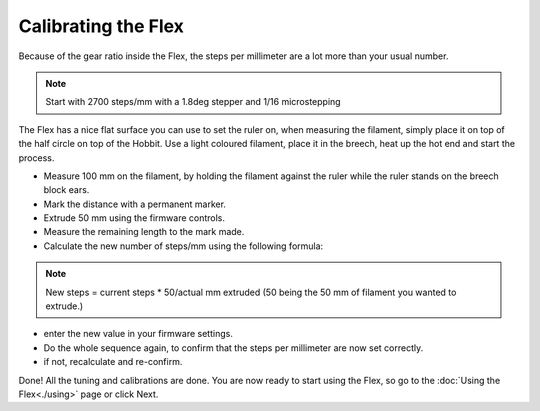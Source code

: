 Calibrating the Flex
======================

Because of the gear ratio inside the Flex, the steps per millimeter are a lot more than your usual number. 

.. note:: Start with 2700 steps/mm with a 1.8deg stepper and 1/16 microstepping

The Flex has a nice flat surface you can use to set the ruler on, when measuring the filament, simply place it on top of the half circle on top of the Hobbit.
Use a light coloured filament, place it in the breech, heat up the hot end and start the process.

* Measure 100 mm on the filament, by holding the filament against the ruler while the ruler stands on the breech block ears. 
* Mark the distance with a permanent marker.
* Extrude 50 mm using the firmware controls.
* Measure the remaining length to the mark made. 
* Calculate the new number of steps/mm using the following formula:

.. note:: New steps = current steps * 50/actual mm extruded (50 being the 50 mm of filament you wanted to extrude.)

* enter the new value in your firmware settings.
* Do the whole sequence again, to confirm that the steps per millimeter are now set correctly.
* if not, recalculate and re-confirm.

Done! All the tuning and calibrations are done. You are now ready to start using the Flex, so go to the :doc:`Using the Flex<./using>` page or click Next.
